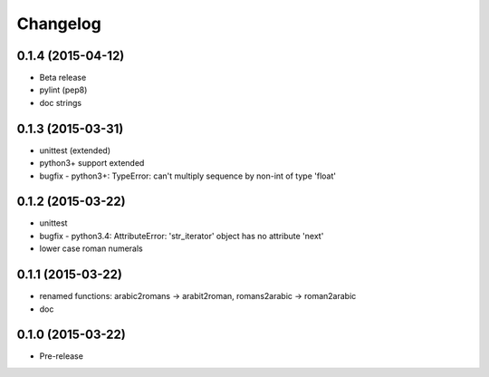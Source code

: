 Changelog
---------

0.1.4 (2015-04-12)
~~~~~~~~~~~~~~~~~~
* Beta release
* pylint (pep8)
* doc strings

0.1.3 (2015-03-31)
~~~~~~~~~~~~~~~~~~
* unittest (extended)
* python3+ support extended
* bugfix - python3+: TypeError: can't multiply sequence by non-int of type 'float'

0.1.2 (2015-03-22)
~~~~~~~~~~~~~~~~~~
* unittest
* bugfix - python3.4: AttributeError: 'str_iterator' object has no attribute 'next'
* lower case roman numerals

0.1.1 (2015-03-22)
~~~~~~~~~~~~~~~~~~
* renamed functions: arabic2romans -> arabit2roman, romans2arabic -> roman2arabic
* doc

0.1.0 (2015-03-22)
~~~~~~~~~~~~~~~~~~
* Pre-release

